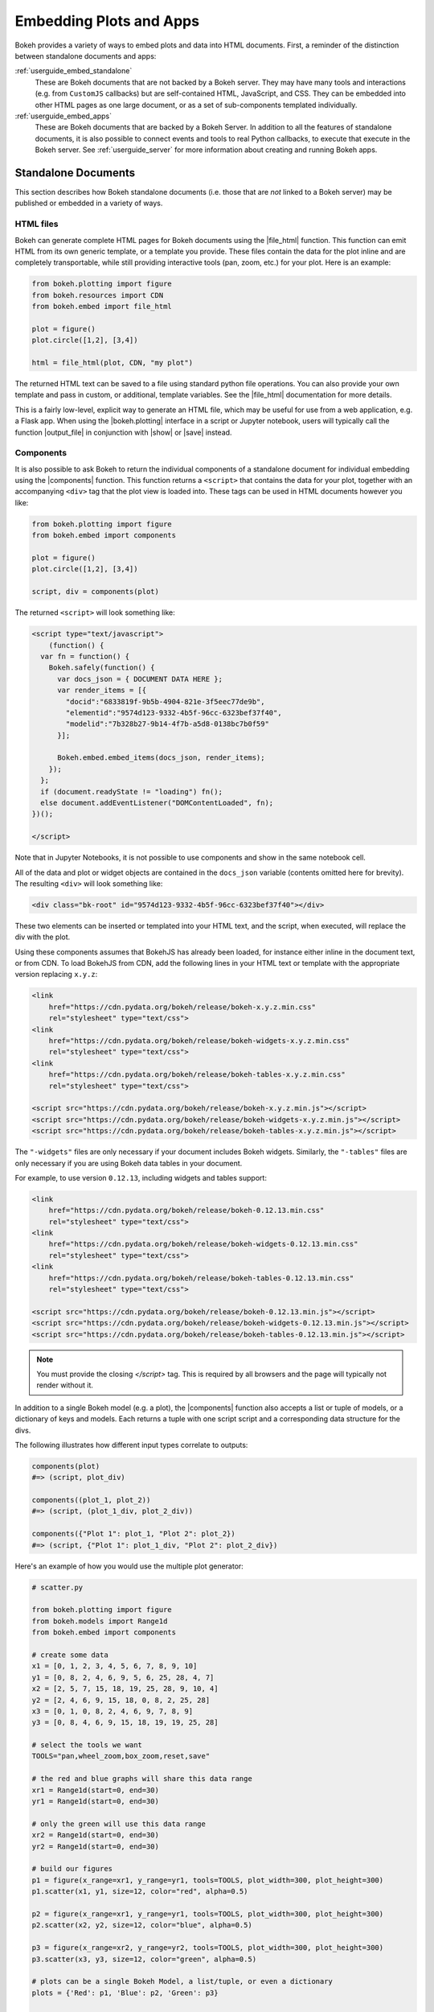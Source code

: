 .. _userguide_embed:

Embedding Plots and Apps
========================

Bokeh provides a variety of ways to embed plots and data into HTML documents.
First, a reminder of the distinction between standalone documents and apps:

:ref:`userguide_embed_standalone`
    These are Bokeh documents that are not backed by a Bokeh server. They
    may have many tools and interactions (e.g. from ``CustomJS`` callbacks)
    but are self-contained HTML, JavaScript, and CSS. They can be
    embedded into other HTML pages as one large document, or as a set of
    sub-components templated individually.

:ref:`userguide_embed_apps`
    These are Bokeh documents that are backed by a Bokeh Server. In addition
    to all the features of standalone documents, it is also possible to connect
    events and tools to real Python callbacks, to execute that execute in the
    Bokeh server. See :ref:`userguide_server` for more information about
    creating and running Bokeh apps.

.. _userguide_embed_standalone:

Standalone Documents
--------------------

This section describes how Bokeh standalone documents (i.e. those that are *not*
linked to a Bokeh server) may be published or embedded in a variety of ways.

.. _userguide_embed_standalone_html:

HTML files
~~~~~~~~~~

Bokeh can generate complete HTML pages for Bokeh documents using the
|file_html| function. This function can emit HTML from its own generic
template, or a template you provide. These files contain the data for the
plot inline and are completely transportable, while still providing
interactive tools (pan, zoom, etc.) for your plot. Here is an example:

.. code-block:: python

    from bokeh.plotting import figure
    from bokeh.resources import CDN
    from bokeh.embed import file_html

    plot = figure()
    plot.circle([1,2], [3,4])

    html = file_html(plot, CDN, "my plot")

The returned HTML text can be saved to a file using standard python file
operations. You can also provide your own template and pass in custom, or
additional, template variables. See the |file_html| documentation for more
details.

This is a fairly low-level, explicit way to generate an HTML file, which
may be useful for use from a web application, e.g. a Flask app. When using
the |bokeh.plotting| interface in a script or Jupyter notebook, users will
typically call the function |output_file| in conjunction with |show| or
|save| instead.

.. _userguide_embed_standalone_components:

Components
~~~~~~~~~~

It is also possible to ask Bokeh to return the individual components of a
standalone document for individual embedding using the |components| function.
This function returns a ``<script>`` that contains the data for your plot,
together with an accompanying ``<div>`` tag that the plot view is loaded into.
These tags can be used in HTML documents however you like:

.. code-block:: python

    from bokeh.plotting import figure
    from bokeh.embed import components

    plot = figure()
    plot.circle([1,2], [3,4])

    script, div = components(plot)

The returned ``<script>`` will look something like:

.. code-block:: html

    <script type="text/javascript">
        (function() {
      var fn = function() {
        Bokeh.safely(function() {
          var docs_json = { DOCUMENT DATA HERE };
          var render_items = [{
            "docid":"6833819f-9b5b-4904-821e-3f5eec77de9b",
            "elementid":"9574d123-9332-4b5f-96cc-6323bef37f40",
            "modelid":"7b328b27-9b14-4f7b-a5d8-0138bc7b0f59"
          }];

          Bokeh.embed.embed_items(docs_json, render_items);
        });
      };
      if (document.readyState != "loading") fn();
      else document.addEventListener("DOMContentLoaded", fn);
    })();

    </script>

Note that in Jupyter Notebooks, it is not possible to use components and show in
the same notebook cell.

All of the data and plot or widget objects are contained in the ``docs_json``
variable (contents omitted here for brevity). The resulting ``<div>`` will
look something like:

.. code-block:: html

    <div class="bk-root" id="9574d123-9332-4b5f-96cc-6323bef37f40"></div>

These two elements can be inserted or templated into your HTML text, and the
script, when executed, will replace the div with the plot.

Using these components assumes that BokehJS has already been loaded, for
instance either inline in the document text, or from CDN. To load BokehJS
from CDN, add the following lines in your HTML text or template with the
appropriate version replacing ``x.y.z``:

.. code-block:: html

    <link
        href="https://cdn.pydata.org/bokeh/release/bokeh-x.y.z.min.css"
        rel="stylesheet" type="text/css">
    <link
        href="https://cdn.pydata.org/bokeh/release/bokeh-widgets-x.y.z.min.css"
        rel="stylesheet" type="text/css">
    <link
        href="https://cdn.pydata.org/bokeh/release/bokeh-tables-x.y.z.min.css"
        rel="stylesheet" type="text/css">

    <script src="https://cdn.pydata.org/bokeh/release/bokeh-x.y.z.min.js"></script>
    <script src="https://cdn.pydata.org/bokeh/release/bokeh-widgets-x.y.z.min.js"></script>
    <script src="https://cdn.pydata.org/bokeh/release/bokeh-tables-x.y.z.min.js"></script>

The ``"-widgets"`` files are only necessary if your document includes Bokeh widgets.
Similarly, the ``"-tables"`` files are only necessary if you are using Bokeh data tables in
your document.

For example, to use version ``0.12.13``, including widgets and tables support:

.. code-block:: html

    <link
        href="https://cdn.pydata.org/bokeh/release/bokeh-0.12.13.min.css"
        rel="stylesheet" type="text/css">
    <link
        href="https://cdn.pydata.org/bokeh/release/bokeh-widgets-0.12.13.min.css"
        rel="stylesheet" type="text/css">
    <link
        href="https://cdn.pydata.org/bokeh/release/bokeh-tables-0.12.13.min.css"
        rel="stylesheet" type="text/css">

    <script src="https://cdn.pydata.org/bokeh/release/bokeh-0.12.13.min.js"></script>
    <script src="https://cdn.pydata.org/bokeh/release/bokeh-widgets-0.12.13.min.js"></script>
    <script src="https://cdn.pydata.org/bokeh/release/bokeh-tables-0.12.13.min.js"></script>

.. note::
    You must provide the closing `</script>` tag. This is required by all
    browsers and the page will typically not render without it.

In addition to a single Bokeh model (e.g. a plot), the |components| function
also accepts a list or tuple of models, or a dictionary of keys and models.
Each returns a tuple with one script script and a corresponding data structure
for the divs.

The following illustrates how different input types correlate to outputs:

.. code-block:: python

    components(plot)
    #=> (script, plot_div)

    components((plot_1, plot_2))
    #=> (script, (plot_1_div, plot_2_div))

    components({"Plot 1": plot_1, "Plot 2": plot_2})
    #=> (script, {"Plot 1": plot_1_div, "Plot 2": plot_2_div})

Here's an example of how you would use the multiple plot generator:

.. code-block:: python

    # scatter.py

    from bokeh.plotting import figure
    from bokeh.models import Range1d
    from bokeh.embed import components

    # create some data
    x1 = [0, 1, 2, 3, 4, 5, 6, 7, 8, 9, 10]
    y1 = [0, 8, 2, 4, 6, 9, 5, 6, 25, 28, 4, 7]
    x2 = [2, 5, 7, 15, 18, 19, 25, 28, 9, 10, 4]
    y2 = [2, 4, 6, 9, 15, 18, 0, 8, 2, 25, 28]
    x3 = [0, 1, 0, 8, 2, 4, 6, 9, 7, 8, 9]
    y3 = [0, 8, 4, 6, 9, 15, 18, 19, 19, 25, 28]

    # select the tools we want
    TOOLS="pan,wheel_zoom,box_zoom,reset,save"

    # the red and blue graphs will share this data range
    xr1 = Range1d(start=0, end=30)
    yr1 = Range1d(start=0, end=30)

    # only the green will use this data range
    xr2 = Range1d(start=0, end=30)
    yr2 = Range1d(start=0, end=30)

    # build our figures
    p1 = figure(x_range=xr1, y_range=yr1, tools=TOOLS, plot_width=300, plot_height=300)
    p1.scatter(x1, y1, size=12, color="red", alpha=0.5)

    p2 = figure(x_range=xr1, y_range=yr1, tools=TOOLS, plot_width=300, plot_height=300)
    p2.scatter(x2, y2, size=12, color="blue", alpha=0.5)

    p3 = figure(x_range=xr2, y_range=yr2, tools=TOOLS, plot_width=300, plot_height=300)
    p3.scatter(x3, y3, size=12, color="green", alpha=0.5)

    # plots can be a single Bokeh Model, a list/tuple, or even a dictionary
    plots = {'Red': p1, 'Blue': p2, 'Green': p3}

    script, div = components(plots)
    print(script)
    print(div)

Running ``python scatter.py`` will print out:

.. code-block:: shell

    <script type="text/javascript">
        var docs_json = { DOCUMENT DATA HERE }
        var render_items = [{
          "docid":"33961aa6-fd96-4055-886f-b2afec7ff193",
          "elementid":"e89297cf-a2dc-4edd-8993-e16f0ca6af04",
          "modelid":"4eff3fdb-80f4-4b4c-a592-f99911e14398"
        },{
          "docid":"33961aa6-fd96-4055-886f-b2afec7ff193",
          "elementid":"eeb9a417-02a1-47e3-ab82-221abe8a1644",
          "modelid":"0e5ccbaf-62af-42cc-98de-7c597d83747a"
        },{
          "docid":"33961aa6-fd96-4055-886f-b2afec7ff193",
          "elementid":"c311f123-368f-43ba-88b6-4e3ecd9aed94",
          "modelid":"57f18497-9598-4c70-a251-6072baf223ff"
        }];

        Bokeh.embed.embed_items(docs_json, render_items);
    </script>

        {
            'Green': '\n<div class="bk-root" id="e89297cf-a2dc-4edd-8993-e16f0ca6af04"></div>',
            'Blue': '\n<div class="bk-root" id="eeb9a417-02a1-47e3-ab82-221abe8a1644"></div>',
            'Red': '\n<div class="bk-root" id="c311f123-368f-43ba-88b6-4e3ecd9aed94"></div>'
        }

Then inserting the script and div elements into this boilerplate:

.. code-block:: html

    <!DOCTYPE html>
    <html lang="en">
        <head>
            <meta charset="utf-8">
            <title>Bokeh Scatter Plots</title>

            <link rel="stylesheet" href="http://cdn.pydata.org/bokeh/release/bokeh-0.12.6.min.css" type="text/css" />
            <script type="text/javascript" src="http://cdn.pydata.org/bokeh/release/bokeh-0.12.6.min.js"></script>

            <!-- COPY/PASTE SCRIPT HERE -->

        </head>
        <body>
            <!-- INSERT DIVS HERE -->
        </body>
    </html>

Note that above we have not included the ``"-widgets"`` JS and CSS files, since the
document does not use Bokeh widgets. If required, the CDN resources are available as HTTPS
URLs as well.

You can see an example by running:

.. code:: bash

    python /bokeh/examples/embed/embed_multiple.py

.. _userguide_embed_standalone_autoload:

Autoload Scripts
~~~~~~~~~~~~~~~~

A final way to embed standalone documents is the |autoload_static| function.
This function with provide a  ``<script>`` tag that will replace itself with
a Bokeh plot, wherever the tag happens to be located. The script will also check f
or BokehJS and load it, if necessary. Using this function it is possible to
embed a plot by placing this script tag alone in your document.

This function takes a Bokeh model (e.g. a plot) that you want to display, a
``Resources`` object, and a path to load a script from. Then |autoload_static|
will return a self-contained ``<script>`` tag, and a block of JavaScript code.
The JavaScript code should be saved to the path you provided. The ``<script>``
tag, when it is included in a page, will load and run the saved JavaScript in
order to realize your plot in the browser.

Here is how you might use |autoload_static| with a simple plot:

.. code-block:: python

    from bokeh.resources import CDN
    from bokeh.plotting import figure
    from bokeh.embed import autoload_static

    plot = figure()
    plot.circle([1,2], [3,4])

    js, tag = autoload_static(plot, CDN, "some/path")

The resulting ``<script>`` tag looks like:

.. code-block:: html

    <script
        src="some/path"
        id="c5339dfd-a354-4e09-bba4-466f58a574f1"
        async="true"
        data-bokeh-modelid="7b226555-8e16-4c29-ba2a-df2d308588dc"
        data-bokeh-loglevel="info"
    ></script>

The script tag should be included in the HTML page wherever you wish to load
the plot.

The separate JavaScript code should be saved to a file that can be reached
on the server at `"some/path"`, from the document that has the plot embedded.

.. note::
    The ``<script>`` tag loads a ``<div>`` in place, so it must be placed
    under ``<head>``.

.. _userguide_embed_apps:

Bokeh Applications
------------------

This section describes how Bokeh server applications may be embedded. Bokeh
apps may be embedded so that every page load creates and displays a new
session and Document, or so that a specific, existing session is loaded.

App Documents
~~~~~~~~~~~~~

When an application is running on a Bokeh server and available at some URL,
it is typically desired to embed the entire application in a page so that
whenever the page is loaded, a completely new session is created and
presented to the user. This can be accomplished with the |server_document|
function, which accepts the URL to a Bokeh server application, and returns
a script that will embed new sessions from that server any time the script
is executed.

Here is an example snipped using |server_document|:

.. code-block:: python

    from bokeh.embed import server_document
    script = server_document("https://demo.bokehplots.com/apps/slider")

The returned script tag will look something like this:

.. code-block:: html

    <script
        src="https://demo.bokehplots.com/apps/slider/autoload.js?bokeh-autoload-element=d8713a1a-d714-43be-a1c5-48a7a9dece3f&bokeh-app-path=/apps/slider&bokeh-absolute-url=https://demo.bokehplots.com/apps/slider"
        id="d8713a1a-d714-43be-a1c5-48a7a9dece3f"
        data-bokeh-model-id=""
        data-bokeh-doc-id=""
    ></script>

It can be templated in an HTML page to include the Bokeh application at
that point.

App Sessions
~~~~~~~~~~~~

Sometimes, instead of loading a new session, we might wish to load a
*specific* session. For instance, a Flask app rendering a page for an
authenticated user might want to pull a new session, make some
customizations for the specific user, then serve the specific Bokeh
server session. This can be accomplished with the |server_session|
function which accepts a specific model to embed (or ``None`` for an
entire session document), session ID, and a URL to the Bokeh application.

Here is an example of how to use |server_session| and Flask:

.. code-block:: python

    from flask import Flask, render_template

    from bokeh.client import pull_session
    from bokeh.embed import server_session

    app = Flask(__name__)

    @app.route('/', methods=['GET'])
    def bkapp_page():

        # pull a new session from a running Bokeh server
        with pull_session(url="http://localhost:5006/sliders") as session:

            # update or customize that session
            session.document.roots[0].children[1].title.text = "Special Sliders For A Specific User!"

            # generate a script to load the customized session
            script = server_session(session_id=session.id, url='http://localhost:5006/sliders')

            # use the script in the rendered page
            return render_template("embed.html", script=script, template="Flask")

    if __name__ == '__main__':
        app.run(port=8080)

.. |bokeh.models|   replace:: :ref:`bokeh.models <bokeh.models>`
.. |bokeh.plotting| replace:: :ref:`bokeh.plotting <bokeh.plotting>`

.. |output_file|     replace:: :func:`~bokeh.io.output_file`
.. |output_notebook| replace:: :func:`~bokeh.io.output_notebook`
.. |save|            replace:: :func:`~bokeh.io.save`
.. |show|            replace:: :func:`~bokeh.io.show`

.. |autoload_static| replace:: :func:`~bokeh.embed.autoload_static`
.. |components|      replace:: :func:`~bokeh.embed.components`
.. |file_html|       replace:: :func:`~bokeh.embed.file_html`
.. |server_document| replace:: :func:`~bokeh.embed.server_document`
.. |server_session|  replace:: :func:`~bokeh.embed.server_session`
